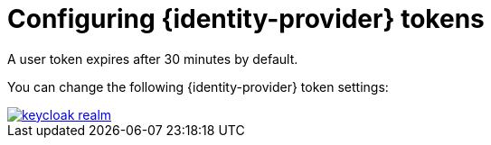 // configuring-authorization

[id="configuring-keycloak-tokens_{context}"]
= Configuring {identity-provider} tokens

A user token expires after 30 minutes by default.

You can change the following {identity-provider} token settings:

image::keycloak/keycloak_realm.png[link="{imagesdir}/keycloak/keycloak_realm.png"]
